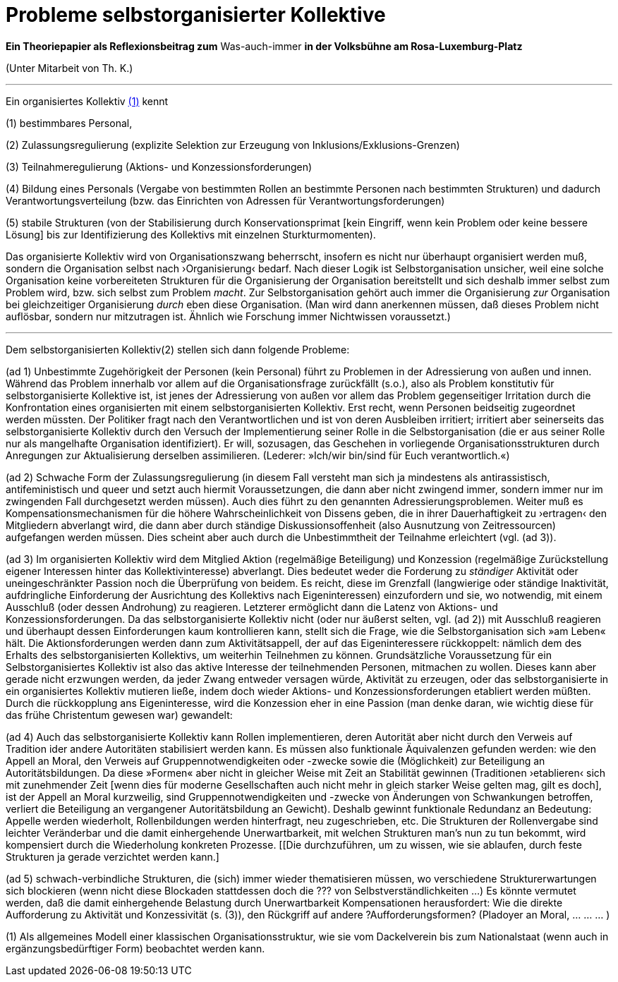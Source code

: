 # Probleme selbstorganisierter Kollektive
:hp-tags: adresse, aktion, berlin, oganisation, kollektiv, konzession, rolle, selbstorganisation, volksbühne
:published_at: 2017-10-01

*Ein Theoriepapier als Reflexionsbeitrag zum* Was-auch-immer *in der Volksbühne am Rosa-Luxemburg-Platz* 

(Unter Mitarbeit von Th. K.)

---

Ein organisiertes Kollektiv <<footnote-1>> kennt 

(1) bestimmbares Personal, 

(2) Zulassungsregulierung (explizite Selektion zur Erzeugung von Inklusions/Exklusions-Grenzen)

(3) Teilnahmeregulierung (Aktions- und Konzessionsforderungen)

(4) Bildung eines Personals (Vergabe von bestimmten Rollen an bestimmte Personen nach bestimmten Strukturen) und dadurch Verantwortungsverteilung (bzw. das Einrichten von Adressen für Verantwortungsforderungen) 

(5) stabile  Strukturen (von der Stabilisierung durch Konservationsprimat [kein Eingriff, wenn kein Problem oder keine bessere Lösung] bis zur Identifizierung des Kollektivs mit einzelnen Sturkturmomenten).

Das organisierte Kollektiv wird von Organisationszwang beherrscht, insofern es nicht nur überhaupt organisiert werden muß, sondern  die Organisation selbst nach ›Organisierung‹ bedarf. Nach dieser Logik ist Selbstorganisation unsicher, weil eine solche Organisation keine vorbereiteten Strukturen für die Organisierung der Organisation bereitstellt und sich deshalb immer selbst zum Problem wird, bzw. sich selbst zum Problem _macht_. Zur Selbstorganisation gehört auch immer die Organisierung _zur_ Organisation bei gleichzeitiger Organisierung _durch_ eben diese Organisation. (Man wird dann anerkennen müssen, daß dieses Problem nicht auflösbar, sondern nur mitzutragen ist. Ähnlich wie Forschung immer Nichtwissen voraussetzt.)

---

Dem selbstorganisierten Kollektiv(2) stellen sich dann folgende Probleme:

(ad 1) Unbestimmte Zugehörigkeit der Personen (kein Personal) führt zu Problemen in der Adressierung von außen und innen. Während das Problem innerhalb vor allem auf die Organisationsfrage zurückfällt (s.o.), also als Problem konstitutiv für selbstorganisierte Kollektive ist, ist jenes der Adressierung von außen vor allem das Problem gegenseitiger Irritation durch die Konfrontation eines organisierten mit einem selbstorganisierten Kollektiv. Erst recht, wenn Personen beidseitig zugeordnet werden müssten. Der Politiker fragt nach den Verantwortlichen und ist von deren Ausbleiben irritiert; irritiert aber seinerseits das selbstorganisierte Kollektiv durch den Versuch der Implementierung seiner Rolle in die Selbstorganisation (die er aus seiner Rolle nur als mangelhafte Organisation identifiziert). Er will, sozusagen, das Geschehen in vorliegende Organisationsstrukturen durch Anregungen zur Aktualisierung derselben assimilieren. (Lederer: »Ich/wir bin/sind für Euch verantwortlich.«)

(ad 2) Schwache Form der Zulassungsregulierung (in diesem Fall versteht man sich ja mindestens als antirassistisch, antifeministisch und queer und setzt auch hiermit Voraussetzungen, die dann aber nicht zwingend immer, sondern immer nur im zwingenden Fall durchgesetzt werden müssen). Auch dies führt zu den genannten Adressierungsproblemen. Weiter muß es Kompensationsmechanismen für die höhere Wahrscheinlichkeit von Dissens geben, die in ihrer Dauerhaftigkeit zu ›ertragen‹ den Mitgliedern abverlangt wird, die dann aber durch ständige Diskussionsoffenheit (also Ausnutzung von Zeitressourcen) aufgefangen werden müssen. Dies scheint aber auch durch die Unbestimmtheit der Teilnahme erleichtert (vgl. (ad 3)).

(ad 3) Im organisierten Kollektiv wird dem Mitglied Aktion (regelmäßige Beteiligung) und Konzession (regelmäßige Zurückstellung eigener Interessen hinter das Kollektivinteresse)  abverlangt. Dies bedeutet weder die Forderung zu _ständiger_ Aktivität oder uneingeschränkter Passion noch die Überprüfung von beidem. Es reicht, diese im Grenzfall (langwierige oder ständige Inaktivität, aufdringliche Einforderung der Ausrichtung des Kollektivs nach Eigeninteressen) einzufordern und sie, wo notwendig, mit einem Ausschluß (oder dessen Androhung) zu reagieren. Letzterer ermöglicht dann die Latenz von Aktions- und Konzessionsforderungen. Da das selbstorganisierte Kollektiv nicht (oder nur äußerst selten, vgl. (ad 2)) mit Ausschluß reagieren und überhaupt dessen Einforderungen kaum kontrollieren kann, stellt sich die Frage, wie die Selbstorganisation sich »am Leben« hält. Die Aktionsforderungen werden dann zum Aktivitätsappell, der auf das Eigeninteressere rückkoppelt: nämlich dem des Erhalts des selbstorganisierten Kollektivs, um weiterhin Teilnehmen zu können. Grundsätzliche Voraussetzung für ein Selbstorganisiertes Kollektiv ist also das aktive Interesse der teilnehmenden Personen, mitmachen zu wollen. Dieses kann aber gerade nicht erzwungen werden, da jeder Zwang entweder versagen würde, Aktivität zu erzeugen, oder das selbstorganisierte in ein organisiertes Kollektiv mutieren ließe, indem doch wieder Aktions- und Konzessionsforderungen etabliert werden müßten. Durch die rückkopplung ans Eigeninteresse, wird die Konzession eher in eine Passion (man denke daran, wie wichtig diese für das frühe Christentum gewesen war) gewandelt: 

(ad 4) Auch das selbstorganisierte Kollektiv kann Rollen implementieren, deren Autorität aber nicht durch den Verweis auf Tradition ider andere Autoritäten stabilisiert werden kann. Es müssen also funktionale Äquivalenzen gefunden werden: wie den Appell an Moral, den Verweis auf Gruppennotwendigkeiten oder -zwecke sowie die (Möglichkeit) zur Beteiligung an Autoritätsbildungen. Da diese »Formen« aber nicht in gleicher Weise mit Zeit an Stabilität gewinnen (Traditionen ›etablieren‹ sich mit zunehmender Zeit [wenn dies für moderne Gesellschaften auch nicht mehr in gleich starker Weise gelten mag, gilt es doch], ist der Appell an Moral kurzweilig, sind Gruppennotwendigkeiten und -zwecke von Änderungen von Schwankungen betroffen, verliert die Beteiligung an vergangener Autoritätsbildung an Gewicht). Deshalb gewinnt funktionale Redundanz an Bedeutung: Appelle werden wiederholt, Rollenbildungen werden hinterfragt, neu zugeschrieben, etc. Die Strukturen der Rollenvergabe sind leichter Veränderbar und die damit einhergehende Unerwartbarkeit, mit welchen Strukturen man’s nun zu tun bekommt, wird kompensiert durch die Wiederholung konkreten Prozesse. [[Die durchzuführen, um zu wissen, wie sie ablaufen, durch feste Strukturen ja gerade verzichtet werden kann.]

(ad 5) schwach-verbindliche Strukturen, die (sich) immer wieder thematisieren müssen, wo verschiedene Strukturerwartungen sich blockieren (wenn nicht diese Blockaden stattdessen doch die ??? von Selbstverständlichkeiten …) Es könnte vermutet werden, daß die damit einhergehende Belastung durch Unerwartbarkeit Kompensationen herausfordert: Wie die direkte Aufforderung zu Aktivität und Konzessivität (s. (3)), den Rückgriff auf andere ?Aufforderungsformen? (Pladoyer an Moral, … … … )




[[footnote-1, (1)]](1) Als allgemeines Modell einer klassischen Organisationsstruktur, wie sie vom Dackelverein bis zum Nationalstaat (wenn auch in ergänzungsbedürftiger Form) beobachtet werden kann.